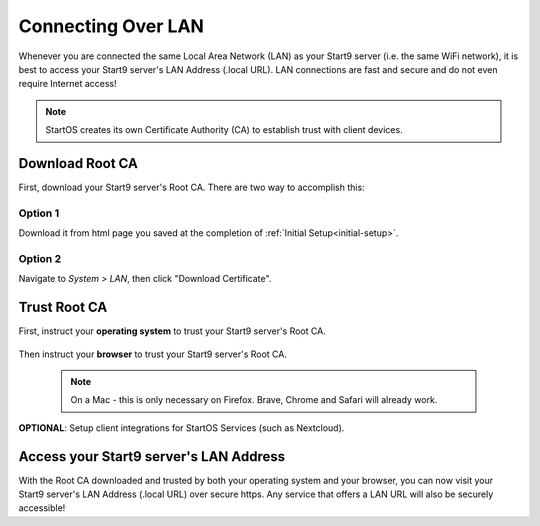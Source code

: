 .. _connecting-lan:

===================
Connecting Over LAN
===================

Whenever you are connected the same Local Area Network (LAN) as your Start9 server (i.e. the same WiFi network), it is best to access your Start9 server's LAN Address (.local URL). LAN connections are fast and secure and do not even require Internet access!

.. note:: StartOS creates its own Certificate Authority (CA) to establish trust with client devices.

Download Root CA
----------------

First, download your Start9 server's Root CA. There are two way to accomplish this:

Option 1
........

Download it from html page you saved at the completion of :ref:`Initial Setup<initial-setup>`.

Option 2
........

Navigate to *System > LAN*, then click "Download Certificate".

    .. figure:: /_static/images/ssl/lan_setup.png
      :width: 60%
      :alt: LAN setup menu item

Trust Root CA
-------------

First, instruct your **operating system** to trust your Start9 server's Root CA.

    .. toctree::
      :maxdepth: 2

      lan-os/index

Then instruct your **browser** to trust your Start9 server's Root CA. 

    .. note:: On a Mac - this is only necessary on Firefox. Brave, Chrome and Safari will already work.

    .. toctree::
      :maxdepth: 2

      lan-browser/index

**OPTIONAL**: Setup client integrations for StartOS Services (such as Nextcloud).

    .. toctree::
      :maxdepth: 2

      lan-integrations/index

Access your Start9 server's LAN Address
---------------------------------------

With the Root CA downloaded and trusted by both your operating system and your browser, you can now visit your Start9 server's LAN Address (.local URL) over secure https. Any service that offers a LAN URL will also be securely accessible!
